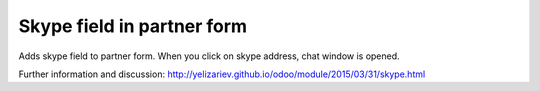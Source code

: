 Skype field in partner form
===========================

Adds skype field to partner form. When you click on skype address, chat window is opened.

Further information and discussion: http://yelizariev.github.io/odoo/module/2015/03/31/skype.html
